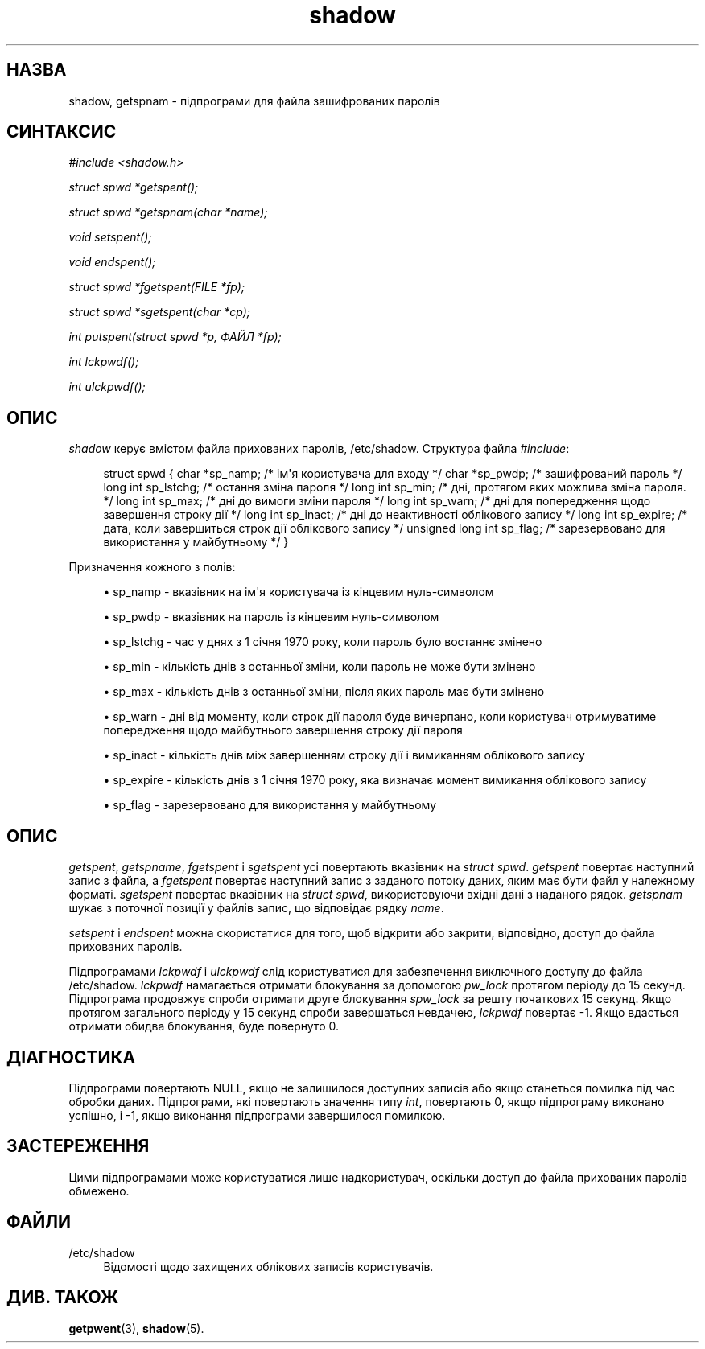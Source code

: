 '\" t
.\"     Title: shadow
.\"    Author: Julianne Frances Haugh
.\" Generator: DocBook XSL Stylesheets vsnapshot <http://docbook.sf.net/>
.\"      Date: 08/11/2022
.\"    Manual: Виклики бібліотеки
.\"    Source: shadow-utils 4.13
.\"  Language: Ukrainian
.\"
.TH "shadow" "3" "08/11/2022" "shadow\-utils 4\&.13" "Виклики бібліотеки"
.\" -----------------------------------------------------------------
.\" * Define some portability stuff
.\" -----------------------------------------------------------------
.\" ~~~~~~~~~~~~~~~~~~~~~~~~~~~~~~~~~~~~~~~~~~~~~~~~~~~~~~~~~~~~~~~~~
.\" http://bugs.debian.org/507673
.\" http://lists.gnu.org/archive/html/groff/2009-02/msg00013.html
.\" ~~~~~~~~~~~~~~~~~~~~~~~~~~~~~~~~~~~~~~~~~~~~~~~~~~~~~~~~~~~~~~~~~
.ie \n(.g .ds Aq \(aq
.el       .ds Aq '
.\" -----------------------------------------------------------------
.\" * set default formatting
.\" -----------------------------------------------------------------
.\" disable hyphenation
.nh
.\" disable justification (adjust text to left margin only)
.ad l
.\" -----------------------------------------------------------------
.\" * MAIN CONTENT STARTS HERE *
.\" -----------------------------------------------------------------
.SH "НАЗВА"
shadow, getspnam \- підпрограми для файла зашифрованих паролів
.SH "СИНТАКСИС"
.PP
\fI#include <shadow\&.h>\fR
.PP
\fIstruct spwd *getspent();\fR
.PP
\fIstruct spwd *getspnam(char\fR
\fI*name\fR\fI);\fR
.PP
\fIvoid setspent();\fR
.PP
\fIvoid endspent();\fR
.PP
\fIstruct spwd *fgetspent(FILE\fR
\fI*fp\fR\fI);\fR
.PP
\fIstruct spwd *sgetspent(char\fR
\fI*cp\fR\fI);\fR
.PP
\fIint putspent(struct spwd\fR
\fI*p,\fR
\fIФАЙЛ\fR
\fI*fp\fR\fI);\fR
.PP
\fIint lckpwdf();\fR
.PP
\fIint ulckpwdf();\fR
.SH "ОПИС"
.PP
\fIshadow\fR
керує вмістом файла прихованих паролів,
/etc/shadow\&. Структура файла
\fI#include\fR:
.sp
.if n \{\
.RS 4
.\}
.nf
struct spwd { char *sp_namp; /* ім\*(Aqя користувача для входу */ char *sp_pwdp; /* зашифрований пароль */ long int sp_lstchg; /* остання зміна пароля */ long int sp_min; /* дні, протягом яких можлива зміна пароля\&. */ long int sp_max; /* дні до вимоги зміни пароля */ long int sp_warn; /* дні для попередження щодо завершення строку дії */ long int sp_inact; /* дні до неактивності облікового запису */ long int sp_expire; /* дата, коли завершиться строк дії облікового запису */ unsigned long int sp_flag; /* зарезервовано для використання у майбутньому */ }
.fi
.if n \{\
.RE
.\}
.PP
Призначення кожного з полів:
.sp
.RS 4
.ie n \{\
\h'-04'\(bu\h'+03'\c
.\}
.el \{\
.sp -1
.IP \(bu 2.3
.\}
sp_namp \- вказівник на ім\*(Aqя користувача із кінцевим нуль\-символом
.RE
.sp
.RS 4
.ie n \{\
\h'-04'\(bu\h'+03'\c
.\}
.el \{\
.sp -1
.IP \(bu 2.3
.\}
sp_pwdp \- вказівник на пароль із кінцевим нуль\-символом
.RE
.sp
.RS 4
.ie n \{\
\h'-04'\(bu\h'+03'\c
.\}
.el \{\
.sp -1
.IP \(bu 2.3
.\}
sp_lstchg \- час у днях з 1 січня 1970 року, коли пароль було востаннє змінено
.RE
.sp
.RS 4
.ie n \{\
\h'-04'\(bu\h'+03'\c
.\}
.el \{\
.sp -1
.IP \(bu 2.3
.\}
sp_min \- кількість днів з останньої зміни, коли пароль не може бути змінено
.RE
.sp
.RS 4
.ie n \{\
\h'-04'\(bu\h'+03'\c
.\}
.el \{\
.sp -1
.IP \(bu 2.3
.\}
sp_max \- кількість днів з останньої зміни, після яких пароль має бути змінено
.RE
.sp
.RS 4
.ie n \{\
\h'-04'\(bu\h'+03'\c
.\}
.el \{\
.sp -1
.IP \(bu 2.3
.\}
sp_warn \- дні від моменту, коли строк дії пароля буде вичерпано, коли користувач отримуватиме попередження щодо майбутнього завершення строку дії пароля
.RE
.sp
.RS 4
.ie n \{\
\h'-04'\(bu\h'+03'\c
.\}
.el \{\
.sp -1
.IP \(bu 2.3
.\}
sp_inact \- кількість днів між завершенням строку дії і вимиканням облікового запису
.RE
.sp
.RS 4
.ie n \{\
\h'-04'\(bu\h'+03'\c
.\}
.el \{\
.sp -1
.IP \(bu 2.3
.\}
sp_expire \- кількість днів з 1 січня 1970 року, яка визначає момент вимикання облікового запису
.RE
.sp
.RS 4
.ie n \{\
\h'-04'\(bu\h'+03'\c
.\}
.el \{\
.sp -1
.IP \(bu 2.3
.\}
sp_flag \- зарезервовано для використання у майбутньому
.RE
.SH "ОПИС"
.PP
\fIgetspent\fR,
\fIgetspname\fR,
\fIfgetspent\fR
і
\fIsgetspent\fR
усі повертають вказівник на
\fIstruct spwd\fR\&.
\fIgetspent\fR
повертає наступний запис з файла, а
\fIfgetspent\fR
повертає наступний запис з заданого потоку даних, яким має бути файл у належному форматі\&.
\fIsgetspent\fR
повертає вказівник на
\fIstruct spwd\fR, використовуючи вхідні дані з наданого рядок\&.
\fIgetspnam\fR
шукає з поточної позиції у файлів запис, що відповідає рядку
\fIname\fR\&.
.PP
\fIsetspent\fR
і
\fIendspent\fR
можна скористатися для того, щоб відкрити або закрити, відповідно, доступ до файла прихованих паролів\&.
.PP
Підпрограмами
\fIlckpwdf\fR
і
\fIulckpwdf\fR
слід користуватися для забезпечення виключного доступу до файла
/etc/shadow\&.
\fIlckpwdf\fR
намагається отримати блокування за допомогою
\fIpw_lock\fR
протягом періоду до 15 секунд\&. Підпрограма продовжує спроби отримати друге блокування
\fIspw_lock\fR
за решту початкових 15 секунд\&. Якщо протягом загального періоду у 15 секунд спроби завершаться невдачею,
\fIlckpwdf\fR
повертає \-1\&. Якщо вдасться отримати обидва блокування, буде повернуто 0\&.
.SH "ДІАГНОСТИКА"
.PP
Підпрограми повертають NULL, якщо не залишилося доступних записів або якщо станеться помилка під час обробки даних\&. Підпрограми, які повертають значення типу
\fIint\fR, повертають 0, якщо підпрограму виконано успішно, і \-1, якщо виконання підпрограми завершилося помилкою\&.
.SH "ЗАСТЕРЕЖЕННЯ"
.PP
Цими підпрограмами може користуватися лише надкористувач, оскільки доступ до файла прихованих паролів обмежено\&.
.SH "ФАЙЛИ"
.PP
/etc/shadow
.RS 4
Відомості щодо захищених облікових записів користувачів\&.
.RE
.SH "ДИВ\&. ТАКОЖ"
.PP
\fBgetpwent\fR(3),
\fBshadow\fR(5)\&.
